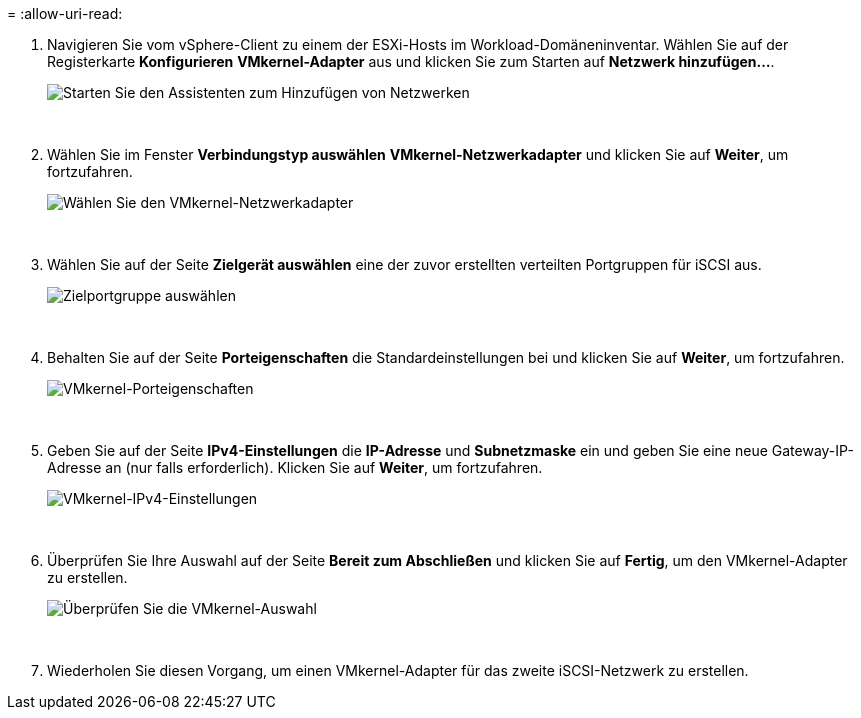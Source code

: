 = 
:allow-uri-read: 


. Navigieren Sie vom vSphere-Client zu einem der ESXi-Hosts im Workload-Domäneninventar. Wählen Sie auf der Registerkarte *Konfigurieren* *VMkernel-Adapter* aus und klicken Sie zum Starten auf *Netzwerk hinzufügen...*.
+
image:vmware-vcf-asa-030.png["Starten Sie den Assistenten zum Hinzufügen von Netzwerken"]

+
{nbsp}

. Wählen Sie im Fenster *Verbindungstyp auswählen* *VMkernel-Netzwerkadapter* und klicken Sie auf *Weiter*, um fortzufahren.
+
image:vmware-vcf-asa-008.png["Wählen Sie den VMkernel-Netzwerkadapter"]

+
{nbsp}

. Wählen Sie auf der Seite *Zielgerät auswählen* eine der zuvor erstellten verteilten Portgruppen für iSCSI aus.
+
image:vmware-vcf-asa-031.png["Zielportgruppe auswählen"]

+
{nbsp}

. Behalten Sie auf der Seite *Porteigenschaften* die Standardeinstellungen bei und klicken Sie auf *Weiter*, um fortzufahren.
+
image:vmware-vcf-asa-032.png["VMkernel-Porteigenschaften"]

+
{nbsp}

. Geben Sie auf der Seite *IPv4-Einstellungen* die *IP-Adresse* und *Subnetzmaske* ein und geben Sie eine neue Gateway-IP-Adresse an (nur falls erforderlich). Klicken Sie auf *Weiter*, um fortzufahren.
+
image:vmware-vcf-asa-033.png["VMkernel-IPv4-Einstellungen"]

+
{nbsp}

. Überprüfen Sie Ihre Auswahl auf der Seite *Bereit zum Abschließen* und klicken Sie auf *Fertig*, um den VMkernel-Adapter zu erstellen.
+
image:vmware-vcf-asa-034.png["Überprüfen Sie die VMkernel-Auswahl"]

+
{nbsp}

. Wiederholen Sie diesen Vorgang, um einen VMkernel-Adapter für das zweite iSCSI-Netzwerk zu erstellen.

